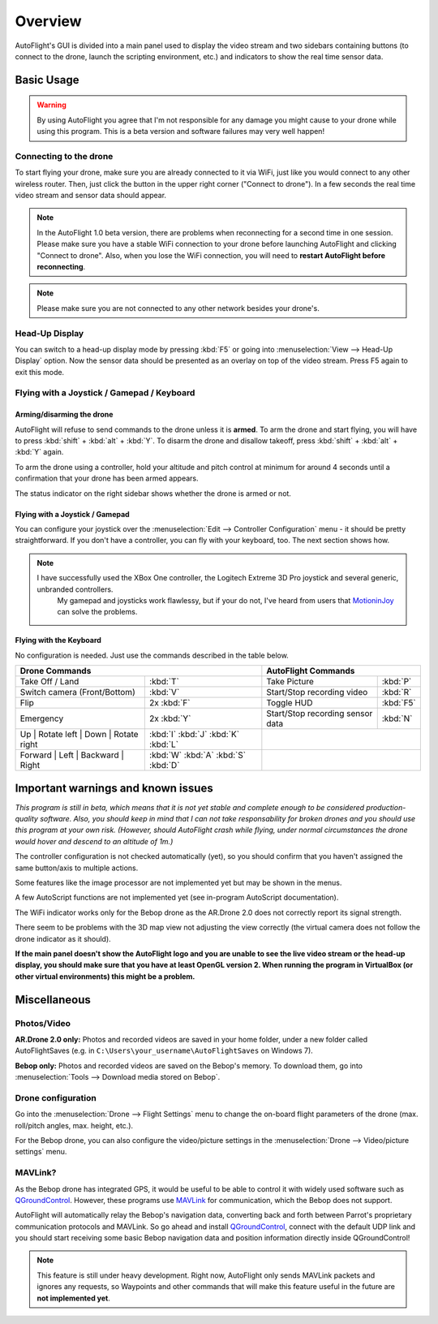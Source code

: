 Overview
********

AutoFlight's GUI is divided into a main panel used to display the video stream and two sidebars containing buttons (to connect to the drone, launch the scripting environment, etc.) and indicators to show the real time sensor data.

Basic Usage
===========

.. warning::

   By using AutoFlight you agree that I'm not responsible for any damage you might cause to your drone while using this program. This is a beta version and software failures may very well happen!

Connecting to the drone
-----------------------

To start flying your drone, make sure you are already connected to it via WiFi, just like you would connect to any other wireless router. Then, just click the button in the upper right corner ("Connect to drone"). In a few seconds the real time video stream and sensor data should appear.

.. note::

	In the AutoFlight 1.0 beta version, there are problems when reconnecting for a second time in one session. Please make sure you have a stable WiFi connection to your drone before launching AutoFlight and clicking "Connect to drone". Also, when you lose the WiFi connection, you will need to **restart AutoFlight before reconnecting**.

.. note::

	Please make sure you are not connected to any other network besides your drone's.

Head-Up Display
---------------

You can switch to a head-up display mode by pressing :kbd:`F5` or going into :menuselection:`View --> Head-Up Display` option. Now the sensor data should be presented as an overlay on top of the video stream. Press F5 again to exit this mode.

Flying with a Joystick / Gamepad / Keyboard
-------------------------------------------

Arming/disarming the drone
++++++++++++++++++++++++++

AutoFlight will refuse to send commands to the drone unless it is **armed**. To arm the drone and start flying, you will have to press :kbd:`shift` + :kbd:`alt` + :kbd:`Y`. To disarm the drone and disallow takeoff, press :kbd:`shift` + :kbd:`alt` + :kbd:`Y` again.

To arm the drone using a controller, hold your altitude and pitch control at minimum for around 4 seconds until a confirmation that your drone has been armed appears.

The status indicator on the right sidebar shows whether the drone is armed or not.

Flying with a Joystick / Gamepad
++++++++++++++++++++++++++++++++

You can configure your joystick over the :menuselection:`Edit --> Controller Configuration` menu - it should be pretty straightforward.
If you don't have a controller, you can fly with your keyboard, too. The next section shows how.

.. note::

    I have successfully used the XBox One controller, the Logitech Extreme 3D Pro joystick and several generic, unbranded controllers.
	My gamepad and joysticks work flawlessy, but if your do not, I've heard from users that `MotioninJoy <http://www.motioninjoy.com/>`_ can solve the problems.


Flying with the Keyboard
++++++++++++++++++++++++

No configuration is needed. Just use the commands described in the table below.

.. image:: _images/gettingstarted/af_controls.svg
   :width: 820px


+-------------------------------------------+---------------------------------------+---------------------------------------------+-------------+
| Drone Commands                                                                    | AutoFlight Commands                                       |
+===========================================+=======================================+=============================================+=============+
| Take Off / Land                           | :kbd:`T`                              | Take Picture                                | :kbd:`P`    |
+-------------------------------------------+---------------------------------------+---------------------------------------------+-------------+
| Switch camera (Front/Bottom)              | :kbd:`V`                              | Start/Stop recording video                  | :kbd:`R`    |
+-------------------------------------------+---------------------------------------+---------------------------------------------+-------------+
| Flip                                      | 2x :kbd:`F`                           | Toggle HUD                                  | :kbd:`F5`   |
+-------------------------------------------+---------------------------------------+---------------------------------------------+-------------+
| Emergency                                 | 2x :kbd:`Y`                           | Start/Stop recording sensor data            | :kbd:`N`    |
+-------------------------------------------+---------------------------------------+---------------------------------------------+-------------+
| Up | Rotate left | Down | Rotate right    | :kbd:`I` :kbd:`J` :kbd:`K` :kbd:`L`   |                                                           |
+-------------------------------------------+---------------------------------------+---------------------------------------------+-------------+
| Forward | Left | Backward | Right         | :kbd:`W` :kbd:`A` :kbd:`S` :kbd:`D`   |                                                           |
+-------------------------------------------+---------------------------------------+---------------------------------------------+-------------+

Important warnings and known issues
===================================

*This program is still in beta, which means that it is not yet stable and complete enough to be considered production-quality software. Also, you should keep in mind that I can not take responsability for broken drones and you should use this program at your own risk. (However, should AutoFlight crash while flying, under normal circumstances the drone would hover and descend to an altitude of 1m.)*

The controller configuration is not checked automatically (yet), so you should confirm that you haven't assigned the same button/axis to multiple actions.

Some features like the image processor are not implemented yet but may be shown in the menus.

A few AutoScript functions are not implemented yet (see in-program AutoScript documentation).

The WiFi indicator works only for the Bebop drone as the AR.Drone 2.0 does not correctly report its signal strength.

There seem to be problems with the 3D map view not adjusting the view correctly (the virtual camera does not follow the drone indicator as it should).

**If the main panel doesn't show the AutoFlight logo and you are unable to see the live video stream or the head-up display, you should make sure that you have at least OpenGL version 2. When running the program in VirtualBox (or other virtual environments) this might be a problem.**

Miscellaneous
=============

Photos/Video
------------

**AR.Drone 2.0 only:**
Photos and recorded videos are saved in your home folder, under a new folder called AutoFlightSaves (e.g. in ``C:\Users\your_username\AutoFlightSaves`` on Windows 7).

**Bebop only:**
Photos and recorded videos are saved on the Bebop's memory. To download them, go into :menuselection:`Tools --> Download media stored on Bebop`.

Drone configuration
-------------------

Go into the :menuselection:`Drone --> Flight Settings` menu to change the on-board flight parameters of the drone (max. roll/pitch angles, max. height, etc.).

For the Bebop drone, you can also configure the video/picture settings in the :menuselection:`Drone --> Video/picture settings` menu.

MAVLink?
--------

As the Bebop drone has integrated GPS, it would be useful to be able to control it with widely used software such as `QGroundControl <http://qgroundcontrol.org/>`_. However, these programs use `MAVLink <http://qgroundcontrol.org/mavlink/start>`_ for communication, which the Bebop does not support.

AutoFlight will automatically relay the Bebop's navigation data, converting back and forth between Parrot's proprietary communication protocols and MAVLink. So go ahead and install `QGroundControl <http://qgroundcontrol.org/>`_, connect with the default UDP link and you should start receiving some basic Bebop navigation data and position information directly inside QGroundControl!

.. note::

	This feature is still under heavy development. Right now, AutoFlight only sends MAVLink packets and ignores any requests, so Waypoints and other commands that will make this feature useful in the future are **not implemented yet**.
